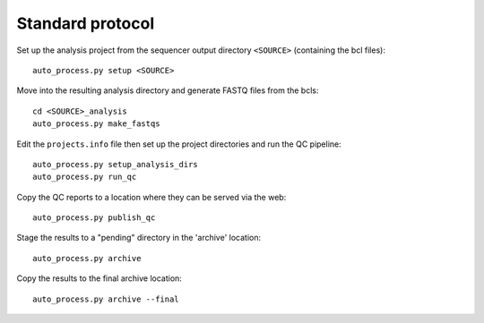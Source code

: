 Standard protocol
=================

Set up the analysis project from the sequencer output directory
``<SOURCE>`` (containing the bcl files):

::

    auto_process.py setup <SOURCE>

Move into the resulting analysis directory and generate FASTQ files from
the bcls:

::

    cd <SOURCE>_analysis
    auto_process.py make_fastqs

Edit the ``projects.info`` file then set up the project directories and
run the QC pipeline:

::

    auto_process.py setup_analysis_dirs
    auto_process.py run_qc

Copy the QC reports to a location where they can be served via the web:

::

    auto_process.py publish_qc

Stage the results to a "pending" directory in the 'archive' location:

::

    auto_process.py archive

Copy the results to the final archive location:

::

    auto_process.py archive --final
